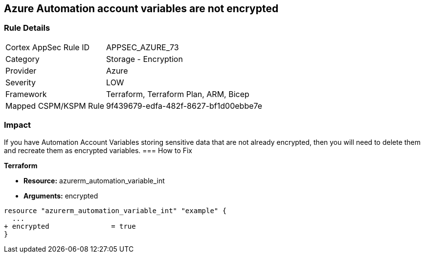 == Azure Automation account variables are not encrypted


=== Rule Details

[cols="1,2"]
|===
|Cortex AppSec Rule ID |APPSEC_AZURE_73
|Category |Storage - Encryption
|Provider |Azure
|Severity |LOW
|Framework |Terraform, Terraform Plan, ARM, Bicep
|Mapped CSPM/KSPM Rule |9f439679-edfa-482f-8627-bf1d00ebbe7e
|===


=== Impact
If you have Automation Account Variables storing sensitive data that are not already encrypted, then you will need to delete them and recreate them as encrypted variables.
=== How to Fix


*Terraform* 


* *Resource:* azurerm_automation_variable_int
* *Arguments:* encrypted


[source,go]
----
resource "azurerm_automation_variable_int" "example" {
  ...
+ encrypted               = true
}
----
